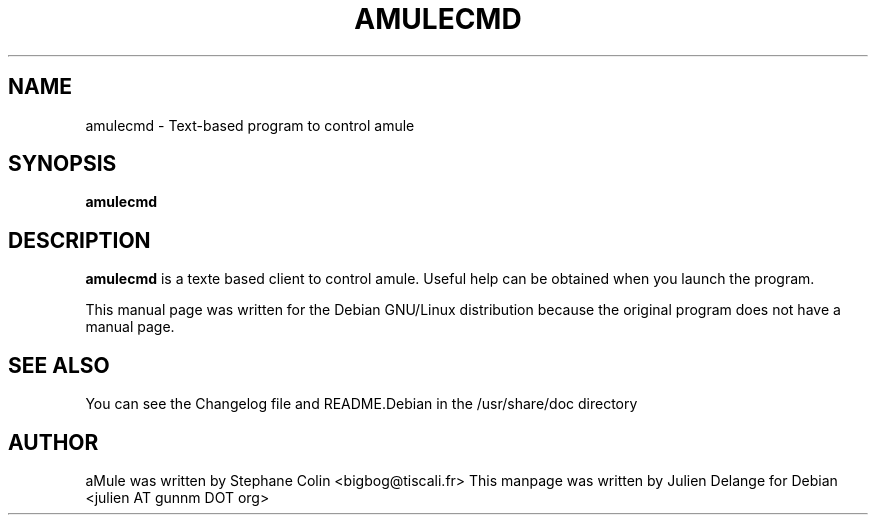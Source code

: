 .TH AMULECMD 1
.SH NAME
amulecmd \- Text-based program to control amule
.SH SYNOPSIS
.B amulecmd
.SH "DESCRIPTION"
.B amulecmd
is a texte based client to control amule. Useful help can
be obtained when you launch the program.
.PP
This manual page was written for the Debian GNU/Linux distribution
because the original program does not have a manual page.

.SH "SEE ALSO"
You can see the Changelog file and README.Debian in the /usr/share/doc directory
.SH AUTHOR
aMule was written by Stephane Colin <bigbog@tiscali.fr>
This manpage was written by Julien Delange for Debian <julien AT gunnm DOT org>



